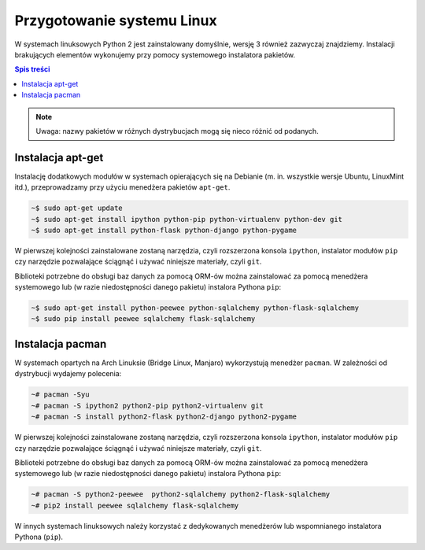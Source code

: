 Przygotowanie systemu Linux
###########################

W systemach linuksowych Python 2 jest zainstalowany domyślnie, wersję 3 również
zazwyczaj znajdziemy.
Instalacji brakujących elementów wykonujemy przy pomocy systemowego instalatora pakietów.

.. contents:: Spis treści
    :backlinks: none

.. note::

    Uwaga: nazwy pakietów w różnych dystrybucjach mogą się nieco różnić od podanych.


Instalacja apt-get
------------------

Instalację dodatkowych modułów w systemach opierających się na Debianie
(m. in. wszystkie wersje Ubuntu, LinuxMint itd.), przeprowadzamy przy użyciu
menedżera pakietów ``apt-get``.


.. code-block:: bash

    ~$ sudo apt-get update
    ~$ sudo apt-get install ipython python-pip python-virtualenv python-dev git
    ~$ sudo apt-get install python-flask python-django python-pygame

W pierwszej kolejności zainstalowane zostaną narzędzia, czyli rozszerzona
konsola ``ipython``, instalator modułów ``pip`` czy narzędzie pozwalające
ściągnąć i używać niniejsze materiały, czyli ``git``.


Biblioteki potrzebne do obsługi baz danych za pomocą ORM-ów można
zainstalować za pomocą menedżera systemowego lub (w razie niedostępności
danego pakietu) instalora Pythona ``pip``:

.. code-block:: bash

    ~$ sudo apt-get install python-peewee python-sqlalchemy python-flask-sqlalchemy
    ~$ sudo pip install peewee sqlalchemy flask-sqlalchemy


Instalacja pacman
-----------------

W systemach opartych na Arch Linuksie (Bridge Linux, Manjaro)
wykorzystują menedżer ``pacman``. W zależności od dystrybucji wydajemy polecenia:

.. code-block:: bash

    ~# pacman -Syu
    ~# pacman -S ipython2 python2-pip python2-virtualenv git
    ~# pacman -S install python2-flask python2-django python2-pygame

W pierwszej kolejności zainstalowane zostaną narzędzia, czyli rozszerzona
konsola ``ipython``, instalator modułów ``pip`` czy narzędzie pozwalające
ściągnąć i używać niniejsze materiały, czyli ``git``.


Biblioteki potrzebne do obsługi baz danych za pomocą ORM-ów można
zainstalować za pomocą menedżera systemowego lub (w razie niedostępności
danego pakietu) instalora Pythona ``pip``:

.. code-block:: bash

    ~# pacman -S python2-peewee  python2-sqlalchemy python2-flask-sqlalchemy
    ~# pip2 install peewee sqlalchemy flask-sqlalchemy

W innych systemach linuksowych należy korzystać z dedykowanych menedżerów
lub wspomnianego instalatora Pythona (``pip``).
